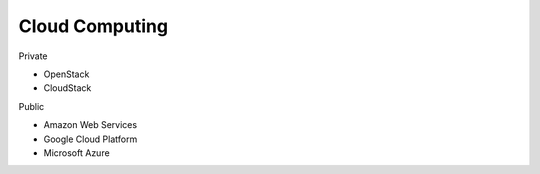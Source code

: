 Cloud Computing
---------------

Private

* OpenStack
* CloudStack

Public

* Amazon Web Services
* Google Cloud Platform
* Microsoft Azure
